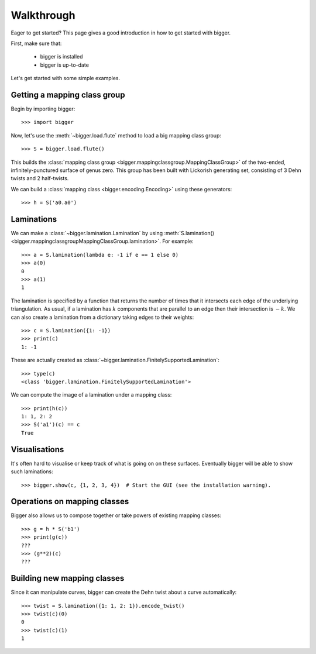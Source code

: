 
Walkthrough
===========

Eager to get started? This page gives a good introduction in how to get started with bigger.

First, make sure that:

    - bigger is installed
    - bigger is up-to-date

Let's get started with some simple examples.

Getting a mapping class group
-----------------------------

Begin by importing bigger::

    >>> import bigger

Now, let's use the :meth:`~bigger.load.flute` method to load a big mapping class group::

    >>> S = bigger.load.flute()

This builds the :class:`mapping class group <bigger.mappingclassgroup.MappingClassGroup>` of the two-ended, infinitely-punctured surface of genus zero.
This group has been built with Lickorish generating set, consisting of 3 Dehn twists and 2 half-twists.

We can build a :class:`mapping class <bigger.encoding.Encoding>` using these generators::

    >>> h = S('a0.a0')

Laminations
--------------------

We can make a :class:`~bigger.lamination.Lamination` by using :meth:`S.lamination() <bigger.mappingclassgroupMappingClassGroup.lamination>`.
For example::

    >>> a = S.lamination(lambda e: -1 if e == 1 else 0)
    >>> a(0)
    0
    >>> a(1)
    1

The lamination is specified by a function that returns the number of times that it intersects each edge of the underlying triangulation.
As usual, if a lamination has :math:`k` components that are parallel to an edge then their intersection is :math:`-k`.
We can also create a lamination from a dictionary taking edges to their weights::

    >>> c = S.lamination({1: -1})
    >>> print(c)
    1: -1

These are actually created as :class:`~bigger.lamination.FinitelySupportedLamination`::

    >>> type(c)
    <class 'bigger.lamination.FinitelySupportedLamination'>

We can compute the image of a lamination under a mapping class::

    >>> print(h(c))
    1: 1, 2: 2
    >>> S('a1')(c) == c
    True

Visualisations
--------------

It's often hard to visualise or keep track of what is going on on these surfaces.
Eventually bigger will be able to show such laminations::

    >>> bigger.show(c, {1, 2, 3, 4})  # Start the GUI (see the installation warning).

Operations on mapping classes
-----------------------------

Bigger also allows us to compose together or take powers of existing mapping classes::

    >>> g = h * S('b1')
    >>> print(g(c))
    ???
    >>> (g**2)(c)
    ???

Building new mapping classes
----------------------------

Since  it can manipulate curves, bigger can create the Dehn twist about a curve automatically::

    >>> twist = S.lamination({1: 1, 2: 1}).encode_twist()
    >>> twist(c)(0)
    0
    >>> twist(c)(1)
    1

